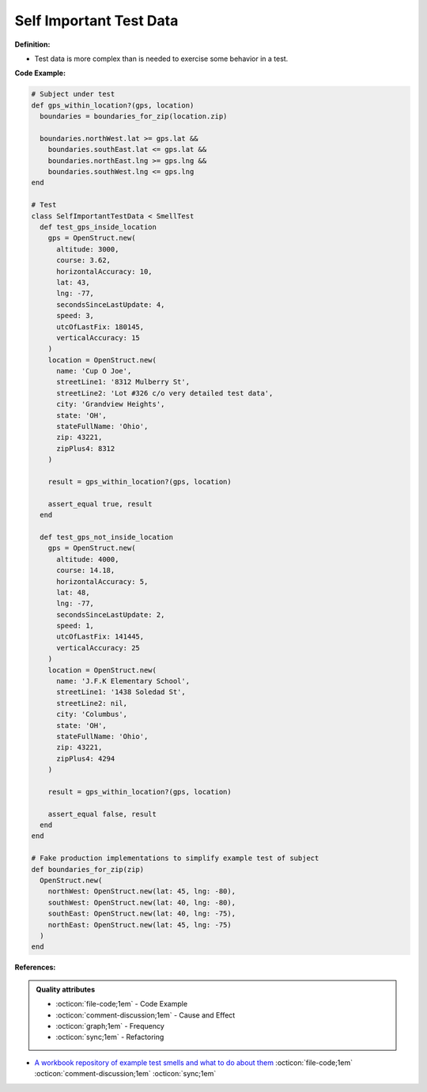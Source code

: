 Self Important Test Data
^^^^^
**Definition:**

* Test data is more complex than is needed to exercise some behavior in a test.


**Code Example:**

.. code-block:: ruby

  # Subject under test
  def gps_within_location?(gps, location)
    boundaries = boundaries_for_zip(location.zip)

    boundaries.northWest.lat >= gps.lat &&
      boundaries.southEast.lat <= gps.lat &&
      boundaries.northEast.lng >= gps.lng &&
      boundaries.southWest.lng <= gps.lng
  end

  # Test
  class SelfImportantTestData < SmellTest
    def test_gps_inside_location
      gps = OpenStruct.new(
        altitude: 3000,
        course: 3.62,
        horizontalAccuracy: 10,
        lat: 43,
        lng: -77,
        secondsSinceLastUpdate: 4,
        speed: 3,
        utcOfLastFix: 180145,
        verticalAccuracy: 15
      )
      location = OpenStruct.new(
        name: 'Cup O Joe',
        streetLine1: '8312 Mulberry St',
        streetLine2: 'Lot #326 c/o very detailed test data',
        city: 'Grandview Heights',
        state: 'OH',
        stateFullName: 'Ohio',
        zip: 43221,
        zipPlus4: 8312
      )

      result = gps_within_location?(gps, location)

      assert_equal true, result
    end

    def test_gps_not_inside_location
      gps = OpenStruct.new(
        altitude: 4000,
        course: 14.18,
        horizontalAccuracy: 5,
        lat: 48,
        lng: -77,
        secondsSinceLastUpdate: 2,
        speed: 1,
        utcOfLastFix: 141445,
        verticalAccuracy: 25
      )
      location = OpenStruct.new(
        name: 'J.F.K Elementary School',
        streetLine1: '1438 Soledad St',
        streetLine2: nil,
        city: 'Columbus',
        state: 'OH',
        stateFullName: 'Ohio',
        zip: 43221,
        zipPlus4: 4294
      )

      result = gps_within_location?(gps, location)

      assert_equal false, result
    end
  end

  # Fake production implementations to simplify example test of subject
  def boundaries_for_zip(zip)
    OpenStruct.new(
      northWest: OpenStruct.new(lat: 45, lng: -80),
      southWest: OpenStruct.new(lat: 40, lng: -80),
      southEast: OpenStruct.new(lat: 40, lng: -75),
      northEast: OpenStruct.new(lat: 45, lng: -75)
    )
  end

**References:**

.. admonition:: Quality attributes

    * :octicon:`file-code;1em` -  Code Example
    * :octicon:`comment-discussion;1em` -  Cause and Effect
    * :octicon:`graph;1em` -  Frequency
    * :octicon:`sync;1em` -  Refactoring

* `A workbook repository of example test smells and what to do about them <https://github.com/testdouble/test-smells>`_ :octicon:`file-code;1em` :octicon:`comment-discussion;1em` :octicon:`sync;1em`
